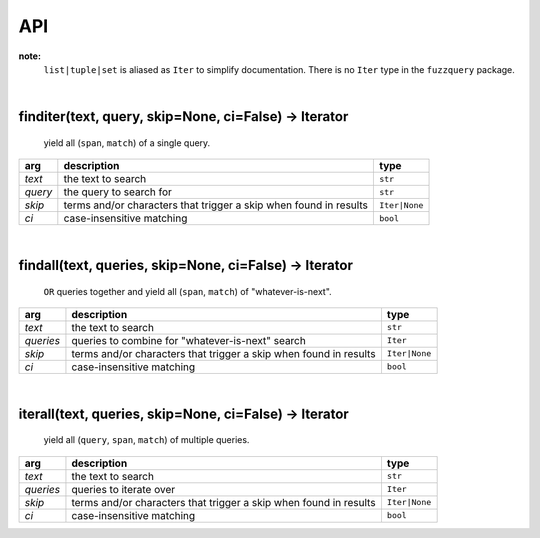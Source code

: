 API
========
**note:**
  ``list|tuple|set`` is aliased as ``Iter`` to simplify documentation. There is no ``Iter`` type in the ``fuzzquery`` package.

|  

finditer(text, query, skip=None, ci=False) -> Iterator
------------------------------------------------------
  
  yield all (``span``, ``match``) of a single query.
  
+----------+-------------------------------------------------------------------+----------------+
| arg      | description                                                       | type           |
+==========+===================================================================+================+
|*text*    | the text to search                                                | ``str``        |
+----------+-------------------------------------------------------------------+----------------+
|*query*   | the query to search for                                           | ``str``        |
+----------+-------------------------------------------------------------------+----------------+
|*skip*    | terms and/or characters that trigger a skip when found in results | ``Iter|None``  |
+----------+-------------------------------------------------------------------+----------------+
|*ci*      | case-insensitive matching                                         | ``bool``       |
+----------+-------------------------------------------------------------------+----------------+

|  

findall(text, queries, skip=None, ci=False) -> Iterator
------------------------------------------------------
  
  ``OR`` queries together and yield all (``span``, ``match``) of "whatever-is-next".
  
+-----------+-------------------------------------------------------------------+----------------+
| arg       | description                                                       | type           |
+===========+===================================================================+================+
|*text*     | the text to search                                                | ``str``        |
+-----------+-------------------------------------------------------------------+----------------+
|*queries*  | queries to combine for "whatever-is-next" search                  | ``Iter``       |
+-----------+-------------------------------------------------------------------+----------------+
|*skip*     | terms and/or characters that trigger a skip when found in results | ``Iter|None``  |
+-----------+-------------------------------------------------------------------+----------------+
|*ci*       | case-insensitive matching                                         | ``bool``       |
+-----------+-------------------------------------------------------------------+----------------+
	  
|  

iterall(text, queries, skip=None, ci=False) -> Iterator
------------------------------------------------------
  
  yield all (``query``, ``span``, ``match``) of multiple queries.
  
+-----------+-------------------------------------------------------------------+----------------+
| arg       | description                                                       | type           |
+===========+===================================================================+================+
|*text*     | the text to search                                                | ``str``        |
+-----------+-------------------------------------------------------------------+----------------+
|*queries*  | queries to iterate over                                           | ``Iter``       |
+-----------+-------------------------------------------------------------------+----------------+
|*skip*     | terms and/or characters that trigger a skip when found in results | ``Iter|None``  |
+-----------+-------------------------------------------------------------------+----------------+
|*ci*       | case-insensitive matching                                         | ``bool``       |
+-----------+-------------------------------------------------------------------+----------------+
